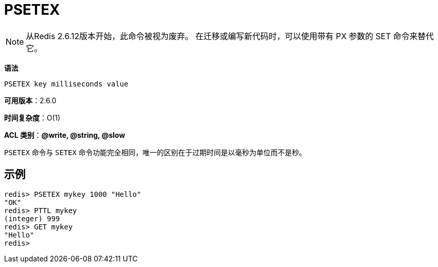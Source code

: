 = PSETEX

NOTE: 从Redis 2.6.12版本开始，此命令被视为废弃。 在迁移或编写新代码时，可以使用带有 PX 参数的 SET 命令来替代它。

**语法**

[source,text]
----
PSETEX key milliseconds value
----

**可用版本**：2.6.0

**时间复杂度**：O(1)

**ACL 类别**：**@write, @string, @slow**

`PSETEX` 命令与 `SETEX` 命令功能完全相同，唯一的区别在于过期时间是以毫秒为单位而不是秒。

== 示例

[source,text]
----
redis> PSETEX mykey 1000 "Hello"
"OK"
redis> PTTL mykey
(integer) 999
redis> GET mykey
"Hello"
redis>
----
